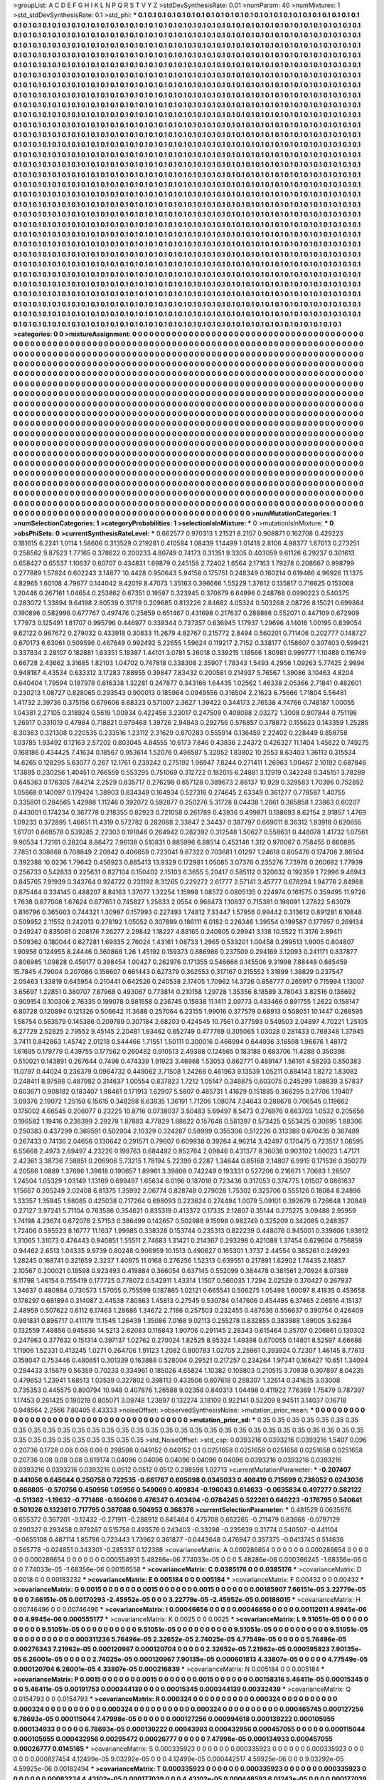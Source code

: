 >groupList:
A C D E F G H I K L
N P Q R S T V Y Z 
>stdDevSynthesisRate:
0.01 
>numParam:
40
>numMixtures:
1
>std_stdDevSynthesisRate:
0.1
>std_phi:
***
0.1 0.1 0.1 0.1 0.1 0.1 0.1 0.1 0.1 0.1
0.1 0.1 0.1 0.1 0.1 0.1 0.1 0.1 0.1 0.1
0.1 0.1 0.1 0.1 0.1 0.1 0.1 0.1 0.1 0.1
0.1 0.1 0.1 0.1 0.1 0.1 0.1 0.1 0.1 0.1
0.1 0.1 0.1 0.1 0.1 0.1 0.1 0.1 0.1 0.1
0.1 0.1 0.1 0.1 0.1 0.1 0.1 0.1 0.1 0.1
0.1 0.1 0.1 0.1 0.1 0.1 0.1 0.1 0.1 0.1
0.1 0.1 0.1 0.1 0.1 0.1 0.1 0.1 0.1 0.1
0.1 0.1 0.1 0.1 0.1 0.1 0.1 0.1 0.1 0.1
0.1 0.1 0.1 0.1 0.1 0.1 0.1 0.1 0.1 0.1
0.1 0.1 0.1 0.1 0.1 0.1 0.1 0.1 0.1 0.1
0.1 0.1 0.1 0.1 0.1 0.1 0.1 0.1 0.1 0.1
0.1 0.1 0.1 0.1 0.1 0.1 0.1 0.1 0.1 0.1
0.1 0.1 0.1 0.1 0.1 0.1 0.1 0.1 0.1 0.1
0.1 0.1 0.1 0.1 0.1 0.1 0.1 0.1 0.1 0.1
0.1 0.1 0.1 0.1 0.1 0.1 0.1 0.1 0.1 0.1
0.1 0.1 0.1 0.1 0.1 0.1 0.1 0.1 0.1 0.1
0.1 0.1 0.1 0.1 0.1 0.1 0.1 0.1 0.1 0.1
0.1 0.1 0.1 0.1 0.1 0.1 0.1 0.1 0.1 0.1
0.1 0.1 0.1 0.1 0.1 0.1 0.1 0.1 0.1 0.1
0.1 0.1 0.1 0.1 0.1 0.1 0.1 0.1 0.1 0.1
0.1 0.1 0.1 0.1 0.1 0.1 0.1 0.1 0.1 0.1
0.1 0.1 0.1 0.1 0.1 0.1 0.1 0.1 0.1 0.1
0.1 0.1 0.1 0.1 0.1 0.1 0.1 0.1 0.1 0.1
0.1 0.1 0.1 0.1 0.1 0.1 0.1 0.1 0.1 0.1
0.1 0.1 0.1 0.1 0.1 0.1 0.1 0.1 0.1 0.1
0.1 0.1 0.1 0.1 0.1 0.1 0.1 0.1 0.1 0.1
0.1 0.1 0.1 0.1 0.1 0.1 0.1 0.1 0.1 0.1
0.1 0.1 0.1 0.1 0.1 0.1 0.1 0.1 0.1 0.1
0.1 0.1 0.1 0.1 0.1 0.1 0.1 0.1 0.1 0.1
0.1 0.1 0.1 0.1 0.1 0.1 0.1 0.1 0.1 0.1
0.1 0.1 0.1 0.1 0.1 0.1 0.1 0.1 0.1 0.1
0.1 0.1 0.1 0.1 0.1 0.1 0.1 0.1 0.1 0.1
0.1 0.1 0.1 0.1 0.1 0.1 0.1 0.1 0.1 0.1
0.1 0.1 0.1 0.1 0.1 0.1 0.1 0.1 0.1 0.1
0.1 0.1 0.1 0.1 0.1 0.1 0.1 0.1 0.1 0.1
0.1 0.1 0.1 0.1 0.1 0.1 0.1 0.1 0.1 0.1
0.1 0.1 0.1 0.1 0.1 0.1 0.1 0.1 0.1 0.1
0.1 0.1 0.1 0.1 0.1 0.1 0.1 0.1 0.1 0.1
0.1 0.1 0.1 0.1 0.1 0.1 0.1 0.1 0.1 0.1
0.1 0.1 0.1 0.1 0.1 0.1 0.1 0.1 0.1 0.1
0.1 0.1 0.1 0.1 0.1 0.1 0.1 0.1 0.1 0.1
0.1 0.1 0.1 0.1 0.1 0.1 0.1 0.1 0.1 0.1
0.1 0.1 0.1 0.1 0.1 0.1 0.1 0.1 0.1 0.1
0.1 0.1 0.1 0.1 0.1 0.1 0.1 0.1 0.1 0.1
0.1 0.1 0.1 0.1 0.1 0.1 0.1 0.1 0.1 0.1
0.1 0.1 0.1 0.1 0.1 0.1 0.1 0.1 0.1 0.1
0.1 0.1 0.1 0.1 0.1 0.1 0.1 0.1 0.1 0.1
0.1 0.1 0.1 0.1 0.1 0.1 0.1 0.1 0.1 0.1
0.1 0.1 0.1 0.1 0.1 0.1 0.1 0.1 0.1 0.1
0.1 0.1 0.1 0.1 0.1 0.1 0.1 0.1 0.1 0.1
0.1 0.1 0.1 0.1 0.1 0.1 0.1 0.1 0.1 0.1
0.1 0.1 0.1 0.1 0.1 0.1 0.1 0.1 0.1 0.1
0.1 0.1 0.1 0.1 0.1 0.1 0.1 0.1 0.1 0.1
0.1 0.1 0.1 0.1 0.1 0.1 0.1 0.1 0.1 0.1
0.1 0.1 0.1 0.1 0.1 0.1 0.1 0.1 0.1 0.1
0.1 0.1 0.1 0.1 0.1 0.1 0.1 0.1 0.1 0.1
0.1 0.1 0.1 0.1 0.1 0.1 0.1 0.1 0.1 0.1
0.1 0.1 0.1 0.1 0.1 0.1 0.1 0.1 0.1 0.1
0.1 0.1 0.1 0.1 0.1 0.1 0.1 0.1 0.1 0.1
0.1 0.1 0.1 0.1 0.1 0.1 0.1 0.1 0.1 0.1
0.1 0.1 0.1 0.1 0.1 0.1 0.1 0.1 0.1 0.1
0.1 0.1 0.1 0.1 0.1 0.1 0.1 0.1 0.1 0.1
0.1 0.1 0.1 0.1 0.1 0.1 0.1 0.1 0.1 0.1
0.1 0.1 0.1 0.1 0.1 0.1 0.1 0.1 0.1 0.1
0.1 0.1 0.1 0.1 0.1 0.1 0.1 0.1 0.1 0.1
0.1 0.1 0.1 0.1 0.1 0.1 0.1 0.1 0.1 0.1
0.1 0.1 0.1 0.1 0.1 0.1 0.1 0.1 0.1 0.1
0.1 0.1 0.1 0.1 0.1 0.1 0.1 0.1 0.1 0.1
0.1 0.1 0.1 0.1 0.1 0.1 0.1 0.1 0.1 0.1
0.1 0.1 0.1 0.1 0.1 0.1 0.1 0.1 0.1 0.1
0.1 0.1 0.1 0.1 0.1 0.1 0.1 0.1 0.1 0.1
0.1 0.1 0.1 0.1 0.1 0.1 0.1 0.1 0.1 0.1
0.1 0.1 0.1 0.1 0.1 0.1 0.1 0.1 0.1 0.1
0.1 0.1 0.1 0.1 0.1 0.1 0.1 0.1 0.1 0.1
0.1 0.1 0.1 0.1 0.1 0.1 0.1 0.1 0.1 0.1
0.1 0.1 0.1 0.1 0.1 0.1 0.1 0.1 0.1 0.1
0.1 0.1 0.1 0.1 0.1 0.1 0.1 0.1 0.1 0.1
0.1 0.1 0.1 0.1 0.1 0.1 0.1 0.1 0.1 0.1
0.1 0.1 0.1 0.1 0.1 0.1 0.1 0.1 0.1 0.1
0.1 0.1 0.1 0.1 0.1 0.1 0.1 0.1 0.1 0.1
0.1 0.1 0.1 0.1 0.1 0.1 0.1 0.1 0.1 0.1
0.1 0.1 0.1 0.1 0.1 0.1 0.1 0.1 0.1 0.1
0.1 0.1 0.1 0.1 0.1 0.1 0.1 0.1 0.1 0.1
0.1 0.1 0.1 0.1 0.1 0.1 0.1 0.1 0.1 0.1
0.1 0.1 0.1 0.1 0.1 0.1 0.1 0.1 0.1 0.1
0.1 0.1 0.1 0.1 0.1 0.1 0.1 0.1 0.1 0.1
0.1 0.1 0.1 0.1 0.1 0.1 0.1 0.1 0.1 0.1
0.1 0.1 0.1 0.1 0.1 0.1 0.1 0.1 0.1 0.1
0.1 0.1 0.1 0.1 0.1 0.1 0.1 0.1 0.1 0.1
0.1 0.1 0.1 0.1 0.1 0.1 0.1 0.1 0.1 0.1
0.1 0.1 0.1 0.1 0.1 0.1 0.1 0.1 0.1 0.1
0.1 0.1 0.1 0.1 0.1 0.1 0.1 0.1 0.1 0.1
0.1 0.1 0.1 0.1 0.1 0.1 0.1 0.1 0.1 0.1
0.1 0.1 0.1 0.1 0.1 0.1 0.1 0.1 0.1 0.1
0.1 0.1 0.1 0.1 0.1 0.1 0.1 0.1 0.1 0.1
0.1 0.1 0.1 0.1 0.1 0.1 0.1 0.1 0.1 0.1
0.1 0.1 0.1 0.1 0.1 0.1 0.1 0.1 0.1 0.1
0.1 0.1 0.1 0.1 0.1 0.1 0.1 0.1 0.1 0.1
0.1 0.1 0.1 0.1 0.1 0.1 0.1 0.1 0.1 0.1
0.1 0.1 0.1 0.1 0.1 0.1 0.1 0.1 0.1 0.1
0.1 0.1 0.1 0.1 0.1 0.1 0.1 0.1 0.1 0.1
0.1 0.1 0.1 0.1 0.1 0.1 0.1 0.1 0.1 0.1
0.1 0.1 0.1 0.1 0.1 0.1 0.1 0.1 0.1 0.1
0.1 0.1 0.1 0.1 0.1 0.1 0.1 0.1 0.1 0.1
0.1 0.1 0.1 0.1 0.1 0.1 0.1 0.1 0.1 0.1
0.1 0.1 0.1 0.1 0.1 0.1 0.1 0.1 0.1 0.1
0.1 0.1 0.1 0.1 0.1 0.1 0.1 0.1 0.1 0.1
0.1 0.1 0.1 0.1 0.1 0.1 0.1 0.1 0.1 0.1
0.1 0.1 0.1 0.1 0.1 0.1 0.1 0.1 0.1 0.1
0.1 0.1 0.1 0.1 0.1 0.1 0.1 0.1 0.1 0.1
0.1 0.1 0.1 0.1 0.1 0.1 0.1 0.1 0.1 0.1
0.1 0.1 0.1 0.1 0.1 0.1 0.1 0.1 0.1 0.1
0.1 0.1 0.1 0.1 0.1 0.1 0.1 
>categories:
0 0
>mixtureAssignment:
0 0 0 0 0 0 0 0 0 0 0 0 0 0 0 0 0 0 0 0 0 0 0 0 0 0 0 0 0 0 0 0 0 0 0 0 0 0 0 0 0 0 0 0 0 0 0 0 0 0
0 0 0 0 0 0 0 0 0 0 0 0 0 0 0 0 0 0 0 0 0 0 0 0 0 0 0 0 0 0 0 0 0 0 0 0 0 0 0 0 0 0 0 0 0 0 0 0 0 0
0 0 0 0 0 0 0 0 0 0 0 0 0 0 0 0 0 0 0 0 0 0 0 0 0 0 0 0 0 0 0 0 0 0 0 0 0 0 0 0 0 0 0 0 0 0 0 0 0 0
0 0 0 0 0 0 0 0 0 0 0 0 0 0 0 0 0 0 0 0 0 0 0 0 0 0 0 0 0 0 0 0 0 0 0 0 0 0 0 0 0 0 0 0 0 0 0 0 0 0
0 0 0 0 0 0 0 0 0 0 0 0 0 0 0 0 0 0 0 0 0 0 0 0 0 0 0 0 0 0 0 0 0 0 0 0 0 0 0 0 0 0 0 0 0 0 0 0 0 0
0 0 0 0 0 0 0 0 0 0 0 0 0 0 0 0 0 0 0 0 0 0 0 0 0 0 0 0 0 0 0 0 0 0 0 0 0 0 0 0 0 0 0 0 0 0 0 0 0 0
0 0 0 0 0 0 0 0 0 0 0 0 0 0 0 0 0 0 0 0 0 0 0 0 0 0 0 0 0 0 0 0 0 0 0 0 0 0 0 0 0 0 0 0 0 0 0 0 0 0
0 0 0 0 0 0 0 0 0 0 0 0 0 0 0 0 0 0 0 0 0 0 0 0 0 0 0 0 0 0 0 0 0 0 0 0 0 0 0 0 0 0 0 0 0 0 0 0 0 0
0 0 0 0 0 0 0 0 0 0 0 0 0 0 0 0 0 0 0 0 0 0 0 0 0 0 0 0 0 0 0 0 0 0 0 0 0 0 0 0 0 0 0 0 0 0 0 0 0 0
0 0 0 0 0 0 0 0 0 0 0 0 0 0 0 0 0 0 0 0 0 0 0 0 0 0 0 0 0 0 0 0 0 0 0 0 0 0 0 0 0 0 0 0 0 0 0 0 0 0
0 0 0 0 0 0 0 0 0 0 0 0 0 0 0 0 0 0 0 0 0 0 0 0 0 0 0 0 0 0 0 0 0 0 0 0 0 0 0 0 0 0 0 0 0 0 0 0 0 0
0 0 0 0 0 0 0 0 0 0 0 0 0 0 0 0 0 0 0 0 0 0 0 0 0 0 0 0 0 0 0 0 0 0 0 0 0 0 0 0 0 0 0 0 0 0 0 0 0 0
0 0 0 0 0 0 0 0 0 0 0 0 0 0 0 0 0 0 0 0 0 0 0 0 0 0 0 0 0 0 0 0 0 0 0 0 0 0 0 0 0 0 0 0 0 0 0 0 0 0
0 0 0 0 0 0 0 0 0 0 0 0 0 0 0 0 0 0 0 0 0 0 0 0 0 0 0 0 0 0 0 0 0 0 0 0 0 0 0 0 0 0 0 0 0 0 0 0 0 0
0 0 0 0 0 0 0 0 0 0 0 0 0 0 0 0 0 0 0 0 0 0 0 0 0 0 0 0 0 0 0 0 0 0 0 0 0 0 0 0 0 0 0 0 0 0 0 0 0 0
0 0 0 0 0 0 0 0 0 0 0 0 0 0 0 0 0 0 0 0 0 0 0 0 0 0 0 0 0 0 0 0 0 0 0 0 0 0 0 0 0 0 0 0 0 0 0 0 0 0
0 0 0 0 0 0 0 0 0 0 0 0 0 0 0 0 0 0 0 0 0 0 0 0 0 0 0 0 0 0 0 0 0 0 0 0 0 0 0 0 0 0 0 0 0 0 0 0 0 0
0 0 0 0 0 0 0 0 0 0 0 0 0 0 0 0 0 0 0 0 0 0 0 0 0 0 0 0 0 0 0 0 0 0 0 0 0 0 0 0 0 0 0 0 0 0 0 0 0 0
0 0 0 0 0 0 0 0 0 0 0 0 0 0 0 0 0 0 0 0 0 0 0 0 0 0 0 0 0 0 0 0 0 0 0 0 0 0 0 0 0 0 0 0 0 0 0 0 0 0
0 0 0 0 0 0 0 0 0 0 0 0 0 0 0 0 0 0 0 0 0 0 0 0 0 0 0 0 0 0 0 0 0 0 0 0 0 0 0 0 0 0 0 0 0 0 0 0 0 0
0 0 0 0 0 0 0 0 0 0 0 0 0 0 0 0 0 0 0 0 0 0 0 0 0 0 0 0 0 0 0 0 0 0 0 0 0 0 0 0 0 0 0 0 0 0 0 0 0 0
0 0 0 0 0 0 0 0 0 0 0 0 0 0 0 0 0 0 0 0 0 0 0 0 0 0 0 0 0 0 0 0 0 0 0 0 0 0 0 0 0 0 0 0 0 0 0 0 0 0
0 0 0 0 0 0 0 0 0 0 0 0 0 0 0 0 0 0 0 0 0 0 0 0 0 0 0 0 0 0 0 0 0 0 0 0 0 
>numMutationCategories:
1
>numSelectionCategories:
1
>categoryProbabilities:
1 
>selectionIsInMixture:
***
0 
>mutationIsInMixture:
***
0 
>obsPhiSets:
0
>currentSynthesisRateLevel:
***
0.662577 0.970313 1.21521 8.2157 0.908871 0.162708 0.429223 0.181615 6.2241 1.0114
1.58606 0.313529 0.219281 0.410584 1.08439 1.14499 1.01418 2.8106 4.98377 1.87013
0.273251 0.258562 9.87523 1.77165 0.378622 0.200233 4.80749 0.74173 0.31351 9.3305
0.403059 9.61126 6.29237 0.301613 0.658427 0.65537 1.10637 0.60707 0.434831 1.69879
0.245158 2.72402 1.6564 2.17163 1.79278 0.208667 0.998799 0.277889 1.57824 0.602243
3.14877 10.4428 0.950643 5.94158 0.175751 0.248349 0.160214 0.619466 4.96926 11.1375
4.82965 1.60108 4.79677 0.144042 9.42019 8.47073 1.35163 0.396666 1.55229 1.37612
0.135817 0.716625 0.153068 1.20446 0.267161 1.04654 0.253862 0.67351 0.19597 0.323945
0.370679 6.64996 0.248768 0.0990223 0.540375 0.283072 1.33894 9.64198 2.80539 0.31719
0.209685 0.813226 2.84682 4.05324 0.503268 2.08726 8.15021 0.699864 0.190896 0.582996
0.677767 0.497476 0.25859 0.651467 0.431698 0.217637 0.288886 0.552071 0.447109 0.672909
1.77973 0.125491 1.81707 0.995796 0.446977 0.339344 0.737357 0.636945 1.17937 1.29696
4.14016 1.00195 0.839054 9.62122 0.967672 0.279032 0.433918 0.30833 11.2679 4.82767
0.215772 2.8494 0.560201 0.711406 0.202777 0.148727 0.670173 6.63061 0.509596 0.467649
0.992492 5.22655 1.59624 0.119217 2.7152 0.338177 0.158607 0.307403 0.599421 0.337834
2.28107 0.182881 1.63351 5.18397 1.44101 3.0781 5.26018 0.339215 1.18566 1.80981
0.999777 1.10488 0.116749 0.66728 2.43662 3.31685 1.82103 1.04702 0.747818 0.338308
2.35907 1.78343 1.5493 4.2956 1.09263 5.77425 2.9894 0.948187 4.43534 0.633312
3.17283 7.88955 0.39847 7.83432 0.200581 0.214937 5.76567 1.39086 3.10463 4.8204
0.640404 1.79594 0.187978 0.616338 1.32281 0.247877 0.343166 1.64435 1.02562 1.46338
2.05366 2.71841 0.482601 0.230213 1.08727 0.828065 0.293543 0.900013 0.185964 0.0949556
0.316504 2.21623 6.75666 1.71804 5.56481 1.41732 2.39736 0.375156 0.679606 8.68323
0.571007 2.3627 1.39422 0.344173 2.76538 4.74766 0.748187 1.00055 1.04381 2.27105
0.318924 0.5619 1.00934 0.422456 3.23017 0.247509 0.408088 2.03272 1.3008 0.907844
0.751198 1.26917 0.331019 0.47984 0.718821 0.979468 1.39726 2.94843 0.292756 0.576857
0.378872 0.155623 0.143359 1.25285 8.30363 0.321308 0.220535 0.233516 1.23112 2.31629
0.870283 0.555914 0.136459 2.22402 0.228449 0.858758 1.03785 1.93492 0.12163 2.57202
0.803045 4.84555 10.6173 7.846 0.43836 2.24372 0.426327 11.1404 1.45622 0.749275
0.168186 0.434425 7.41634 0.18567 0.953614 1.52076 0.496587 5.32052 1.83802 10.2553
8.63403 1.36113 0.315534 14.6265 0.128295 5.63077 0.267 12.1761 0.239242 0.275192
1.96947 7.8244 0.271411 1.26963 1.00467 2.10192 0.687846 1.13895 0.230256 1.40451
0.766559 0.553295 0.751069 0.312722 0.182015 6.24881 3.12919 0.342248 0.345151 3.78289
0.645363 0.176305 7.64214 2.2529 0.835717 0.276298 0.657128 0.389673 2.86137 10.929
0.329583 1.70396 0.752852 1.05868 0.140097 0.179424 1.38903 0.834349 0.164934 0.527316
0.274645 2.63349 0.361277 0.778587 1.40755 0.335801 0.284565 1.42988 1.11246 0.392072
0.592877 0.250276 5.31728 8.04438 1.2661 0.365858 1.23863 0.60207 0.443001 0.174234
0.367778 0.218355 0.82923 0.721058 0.261789 0.43936 0.499871 0.188693 8.62154 2.91857
1.4769 1.09233 0.372895 1.46651 11.4319 0.572782 0.282088 2.33847 2.34437 0.387797
0.669011 8.36312 1.93918 0.620655 1.61701 0.668578 0.539285 2.22303 0.191846 0.264942
0.282392 0.312548 1.50627 0.558631 0.448078 1.41732 1.07561 9.90534 1.72161 0.28204
8.86472 7.96138 0.510831 0.885996 6.88514 0.452146 1.312 0.970067 0.758455 0.660895
7.7851 0.308868 0.708849 2.20942 0.406659 0.723041 9.87322 0.703681 1.01297 1.24618
0.805476 0.174708 2.86504 0.392388 10.0236 1.79642 0.456923 0.885413 13.9329 0.172981
1.05085 3.07376 0.235276 7.73978 0.260682 1.77939 0.256733 0.542833 0.225631 0.827104
0.150402 2.15103 6.3655 5.20417 0.585112 0.320632 0.192359 1.72996 9.46943 0.845765
7.91939 0.343764 0.924722 0.231192 8.31265 0.229272 2.61777 2.57141 3.45777 0.678294
1.94776 2.84988 0.875464 0.334145 0.488207 8.84163 1.37077 1.32254 1.15998 1.08572
0.0805135 0.224974 0.161575 0.359495 11.9726 1.7638 0.677008 1.67624 0.877651 0.745827
1.25833 2.0554 0.968473 1.10837 0.715381 0.198091 1.27822 5.63079 0.816796 0.365003
0.744321 1.30987 0.157993 0.227493 1.74812 7.33447 1.57956 0.99442 0.313612 0.891281
6.10848 0.509952 2.11552 0.242013 0.278192 1.05052 0.307899 0.186111 6.0182 0.226346
1.39554 0.199587 0.177957 0.269134 0.249247 0.835061 0.208176 7.26277 2.29842 1.18227
4.88165 0.240905 0.29941 3.138 10.5522 11.3176 2.89411 0.509362 0.180044 0.627281
1.69335 2.76024 1.43161 1.08733 1.2965 0.533201 1.00458 0.299513 1.9005 0.804807
1.90956 0.124955 8.24446 0.360868 1.26 1.45192 0.159373 0.886986 0.237509 0.294169
3.12093 0.241171 0.837877 0.806985 1.09828 0.459177 0.398454 1.00427 0.262976 0.171355
0.546666 0.145506 9.31998 7.88448 0.685459 15.7845 4.79004 0.207086 0.156607 0.661443
0.627379 0.362553 0.317167 0.215552 1.31999 1.38829 0.237547 2.05463 1.33819 0.645954
0.210441 0.642526 0.240538 2.17405 1.70962 14.3726 0.858777 0.265917 0.715994 1.13007
3.65697 1.22851 0.380707 7.87968 0.493067 0.773814 0.210158 1.29728 1.35356 8.18589
3.78043 3.82516 0.136692 0.909154 0.100306 2.76335 0.199078 0.981558 0.236745 0.15838
11.1411 2.09773 0.433466 0.891755 1.2622 0.158147 6.80728 0.120894 0.121326 0.506642
11.3688 0.257064 6.23155 1.99016 0.377579 0.68913 0.508051 10.1447 0.268595 1.58754
0.563579 0.145386 0.209789 0.307184 2.68203 0.424545 10.7561 0.377593 0.549503 2.04897
4.70221 1.25105 6.27729 2.52825 2.79552 9.45145 2.20481 1.93462 0.652749 0.477769
0.305065 1.03028 0.281433 0.769348 1.37945 3.7411 0.842863 1.45742 2.01218 0.544466
1.71551 1.50111 0.300016 0.466994 0.644936 3.16598 1.96676 1.48172 1.61695 0.179779
0.439755 0.177562 0.260482 0.910513 2.49388 0.124565 0.183188 0.683706 11.4288 0.350398
0.510021 0.143891 0.267644 0.7496 0.474339 1.91923 3.46968 1.53053 0.862771 0.489147
1.56161 4.58293 0.850383 11.0797 0.44024 0.236379 0.0964732 0.449062 3.71508 1.24266
0.461963 9.13539 1.05211 0.884143 1.8272 1.83082 0.248411 8.97598 0.487982 0.314637
1.00554 0.837823 1.7212 1.05147 0.348875 0.603075 0.245299 1.98839 3.57837 0.603671
0.908182 0.183407 1.98461 0.171913 1.62907 5.5807 0.485731 1.41629 0.151885 0.366295
0.27706 1.19407 3.09376 2.19072 1.25158 6.15615 0.348288 6.63835 1.36191 1.71206
1.08074 7.34643 0.288678 0.706545 0.119662 0.175002 4.66545 0.206077 0.23225 10.8716
0.0738037 3.50483 5.69497 8.5473 0.276976 0.663703 1.0532 0.205656 0.196582 1.19416
0.238399 2.29278 1.87883 4.77829 1.88622 0.157646 0.581397 0.573425 0.553425 0.30695
1.88306 0.250383 0.437299 0.369591 0.502904 2.10329 0.324287 0.58999 0.355306 0.512226
0.313388 0.670435 0.367489 0.267433 0.74136 2.04656 0.130642 0.291571 0.79607 0.609938
0.39264 4.96214 3.42497 0.170475 0.723517 1.08595 6.55668 2.4973 2.69497 4.23226
0.198763 0.684492 0.952764 2.09846 0.431377 9.36038 0.903102 1.60023 1.47171 2.42361
3.38736 7.58851 0.206906 5.73215 1.78194 5.22399 0.2287 1.34644 0.85168 2.14807
6.9915 0.171536 0.350279 4.20586 1.0889 1.37686 1.39618 0.190657 1.89961 3.39808
0.742249 0.193331 0.527206 0.216671 1.70683 1.28507 1.24504 1.05329 1.03149 1.13169
0.699497 1.65634 6.0196 0.187018 0.723436 0.317053 0.374775 1.01507 0.0861637 1.15667
0.205249 2.02408 6.81375 1.35992 2.06774 0.828748 0.279028 1.75302 0.325706 0.555126
0.18084 8.24896 1.33357 1.35945 1.98085 0.425038 0.717264 0.698093 0.223624 0.274494
1.0079 5.09101 0.392679 0.726648 1.20849 0.27127 3.97241 5.71104 0.763586 0.354621
0.835319 0.413372 0.17335 2.12807 0.35144 0.275275 3.09488 2.95959 1.74198 4.23674
0.672078 2.57153 0.386499 0.142657 0.502988 9.15098 0.982749 0.325209 0.342085 0.248357
1.72406 0.595523 8.16777 11.1637 1.99985 0.338328 0.153744 0.235313 0.822239 0.448076
0.945001 0.339606 1.93612 1.31065 1.31073 0.476443 0.940851 1.55511 2.74683 1.31421
0.214367 0.293298 0.421088 1.37454 0.629604 0.756859 0.94462 2.6513 1.04335 9.9739
0.80248 0.906959 10.1513 0.490627 0.165301 1.3737 2.44554 0.385261 0.249293 1.28245
0.168741 0.321659 2.3237 1.40975 11.0168 0.276256 1.52313 0.639551 0.217891 1.62902
1.74435 2.16857 2.10567 0.200021 0.18598 0.923493 0.419884 0.366054 0.637145 0.552099
0.384478 0.381561 2.70924 8.07389 8.11798 1.46154 0.755419 0.177725 0.778072 0.542911
1.43314 1.1507 0.560035 1.7294 2.02529 0.370427 0.267937 1.34637 0.480984 0.730573
1.57055 0.755599 0.187865 1.02121 0.665541 0.506275 1.05498 1.60097 8.41835 0.453658
0.178297 0.681894 0.314087 2.44538 7.80863 1.45813 0.27545 0.530784 0.147606 0.454485
6.37465 2.06516 4.15137 2.48959 0.507622 0.6112 6.17463 1.28686 1.34672 2.7186
0.257503 0.232455 0.487636 0.556637 0.390754 0.426409 0.991831 0.896717 0.411179 11.1545
1.26439 1.35086 7.0168 9.02113 0.255278 0.832855 0.383988 1.89005 3.62364 0.132559
7.46856 0.945836 14.5213 2.62083 0.116843 1.90706 0.291145 2.28343 0.615464 0.35707
0.206861 0.130302 0.247963 0.377632 0.151314 0.397137 1.02762 0.270024 1.82525 8.95324
1.49398 0.670055 0.14801 8.52597 4.66688 1.11906 1.52331 0.413245 1.0271 0.264706
1.91123 1.2082 0.800783 1.02705 2.25961 0.393924 0.72307 1.46145 8.77613 0.158047
0.753446 0.480651 0.301339 0.163888 0.528004 0.29521 0.217257 0.234264 1.97341 0.166427
10.651 1.34094 0.294433 3.15879 0.56359 0.70233 0.334961 0.185026 4.65824 1.10382
0.108803 0.210515 3.70938 0.307897 8.04235 0.479653 1.23941 1.68513 1.03539 0.327802
0.398113 0.433506 0.607618 0.298307 1.32614 0.341635 3.03008 0.735353 0.445575 0.890794
10.948 0.407876 1.26588 9.02358 0.840313 1.04498 0.411922 7.76369 1.75479 0.787397
1.17453 0.281425 0.190218 0.805071 3.09748 1.23897 0.132274 3.18109 0.922141 0.52209
8.94511 3.14037 0.16718 0.948564 2.2566 7.80405 8.43333 
>noiseOffset:
>observedSynthesisNoise:
>mutation_prior_mean:
***
0 0 0 0 0 0 0 0 0 0
0 0 0 0 0 0 0 0 0 0
0 0 0 0 0 0 0 0 0 0
0 0 0 0 0 0 0 0 0 0
>mutation_prior_sd:
***
0.35 0.35 0.35 0.35 0.35 0.35 0.35 0.35 0.35 0.35
0.35 0.35 0.35 0.35 0.35 0.35 0.35 0.35 0.35 0.35
0.35 0.35 0.35 0.35 0.35 0.35 0.35 0.35 0.35 0.35
0.35 0.35 0.35 0.35 0.35 0.35 0.35 0.35 0.35 0.35
>std_NoiseOffset:
>std_csp:
0.0393216 0.0393216 0.0393216 1.5407 0.096 0.20736 0.1728 0.08 0.08 0.08
0.298598 0.049152 0.049152 0.1 0.0251658 0.0251658 0.0251658 0.0251658 0.0251658 0.20736
0.08 0.08 0.08 0.619174 0.04096 0.04096 0.04096 0.04096 0.04096 0.0393216
0.0393216 0.0393216 0.0393216 0.0393216 0.0393216 0.0512 0.0512 0.0512 0.298598 1.02713
>currentMutationParameter:
***
-0.207407 0.441056 0.645644 0.250758 0.722535 -0.661767 0.605098 0.0345033 0.408419 0.715699
0.738052 0.0243036 0.666805 -0.570756 0.450956 1.05956 0.549069 0.409834 -0.196043 0.614633
-0.0635834 0.497277 0.582122 -0.511362 -1.19632 -0.771466 -0.160406 0.476347 0.403494 -0.0784245
0.522261 0.646223 -0.176795 0.540641 0.501026 0.132361 0.717795 0.387088 0.504953 0.368376
>currentSelectionParameter:
***
0.481529 0.0635676 0.655372 0.367201 -0.12432 -0.271911 -0.288912 0.845464 0.475708 0.662265
-0.211479 0.83668 -0.0797129 0.290327 0.293458 0.979287 0.515758 0.493576 0.243403 -0.33298
-0.235639 0.31774 0.540507 -0.441104 -0.0655108 0.487114 1.85796 0.723443 1.73962 0.361877
-0.0443648 0.476947 0.357375 -0.0413745 0.514636 0.565778 -0.024851 0.343301 -0.285337 0.122388
>covarianceMatrix:
A
0.000286654	0	0	0	0	0	
0	0.000286654	0	0	0	0	
0	0	0.000286654	0	0	0	
0	0	0	0.000554931	5.48286e-06	7.74033e-05	
0	0	0	5.48286e-06	0.000366245	-1.68356e-06	
0	0	0	7.74033e-05	-1.68356e-06	0.00156558	
***
>covarianceMatrix:
C
0.0385176	0	
0	0.0385176	
***
>covarianceMatrix:
D
0.0018	0	
0	0.00183232	
***
>covarianceMatrix:
E
0.005184	0	
0	0.005184	
***
>covarianceMatrix:
F
0.00432	0	
0	0.00432	
***
>covarianceMatrix:
G
0.0015	0	0	0	0	0	
0	0.0015	0	0	0	0	
0	0	0.0015	0	0	0	
0	0	0	0.00185907	7.66151e-05	3.22779e-05	
0	0	0	7.66151e-05	0.00170293	-2.45952e-05	
0	0	0	3.22779e-05	-2.45952e-05	0.00186015	
***
>covarianceMatrix:
H
0.00746496	0	
0	0.00746496	
***
>covarianceMatrix:
I
0.00046656	0	0	0	
0	0.00046656	0	0	
0	0	0.00112011	4.9945e-06	
0	0	4.9945e-06	0.000555177	
***
>covarianceMatrix:
K
0.0025	0	
0	0.0025	
***
>covarianceMatrix:
L
9.51051e-05	0	0	0	0	0	0	0	0	0	
0	9.51051e-05	0	0	0	0	0	0	0	0	
0	0	9.51051e-05	0	0	0	0	0	0	0	
0	0	0	9.51051e-05	0	0	0	0	0	0	
0	0	0	0	9.51051e-05	0	0	0	0	0	
0	0	0	0	0	0.000311236	5.76496e-05	2.32652e-05	2.74025e-05	4.77549e-05	
0	0	0	0	0	5.76496e-05	0.00276343	7.21962e-05	0.000120967	0.000120704	
0	0	0	0	0	2.32652e-05	7.21962e-05	0.000595823	7.90135e-05	6.26001e-05	
0	0	0	0	0	2.74025e-05	0.000120967	7.90135e-05	0.000601813	4.33807e-05	
0	0	0	0	0	4.77549e-05	0.000120704	6.26001e-05	4.33807e-05	0.000216839	
***
>covarianceMatrix:
N
0.005184	0	
0	0.005184	
***
>covarianceMatrix:
P
0.0015	0	0	0	0	0	
0	0.0015	0	0	0	0	
0	0	0.0015	0	0	0	
0	0	0	0.00158316	5.46411e-05	0.00015345	
0	0	0	5.46411e-05	0.00191753	0.000344139	
0	0	0	0.00015345	0.000344139	0.00332439	
***
>covarianceMatrix:
Q
0.0154793	0	
0	0.0154793	
***
>covarianceMatrix:
R
0.000324	0	0	0	0	0	0	0	0	0	
0	0.000324	0	0	0	0	0	0	0	0	
0	0	0.000324	0	0	0	0	0	0	0	
0	0	0	0.000324	0	0	0	0	0	0	
0	0	0	0	0.000324	0	0	0	0	0	
0	0	0	0	0	0.000465745	0.000127256	6.78693e-05	0.000115044	7.47998e-05	
0	0	0	0	0	0.000127256	0.000994618	0.000139222	0.000105955	0.000134933	
0	0	0	0	0	6.78693e-05	0.000139222	0.00943993	0.000432956	0.000457055	
0	0	0	0	0	0.000115044	0.000105955	0.000432956	0.00295472	0.00026777	
0	0	0	0	0	7.47998e-05	0.000134933	0.000457055	0.00026777	0.0145165	
***
>covarianceMatrix:
S
0.000335923	0	0	0	0	0	
0	0.000335923	0	0	0	0	
0	0	0.000335923	0	0	0	
0	0	0	0.000827454	4.12499e-05	9.03292e-05	
0	0	0	4.12499e-05	0.000442517	4.59925e-06	
0	0	0	9.03292e-05	4.59925e-06	0.00182494	
***
>covarianceMatrix:
T
0.000335923	0	0	0	0	0	
0	0.000335923	0	0	0	0	
0	0	0.000335923	0	0	0	
0	0	0	0.00083234	4.43102e-05	0.000177039	
0	0	0	4.43102e-05	0.000448593	6.01243e-05	
0	0	0	0.000177039	6.01243e-05	0.00220791	
***
>covarianceMatrix:
V
0.0004608	0	0	0	0	0	
0	0.0004608	0	0	0	0	
0	0	0.0004608	0	0	0	
0	0	0	0.000759844	-8.49898e-06	1.13295e-05	
0	0	0	-8.49898e-06	0.000503458	-8.31873e-06	
0	0	0	1.13295e-05	-8.31873e-06	0.000683548	
***
>covarianceMatrix:
Y
0.00746496	0	
0	0.00746496	
***
>covarianceMatrix:
Z
0.0192588	0	
0	0.0197213	
***
